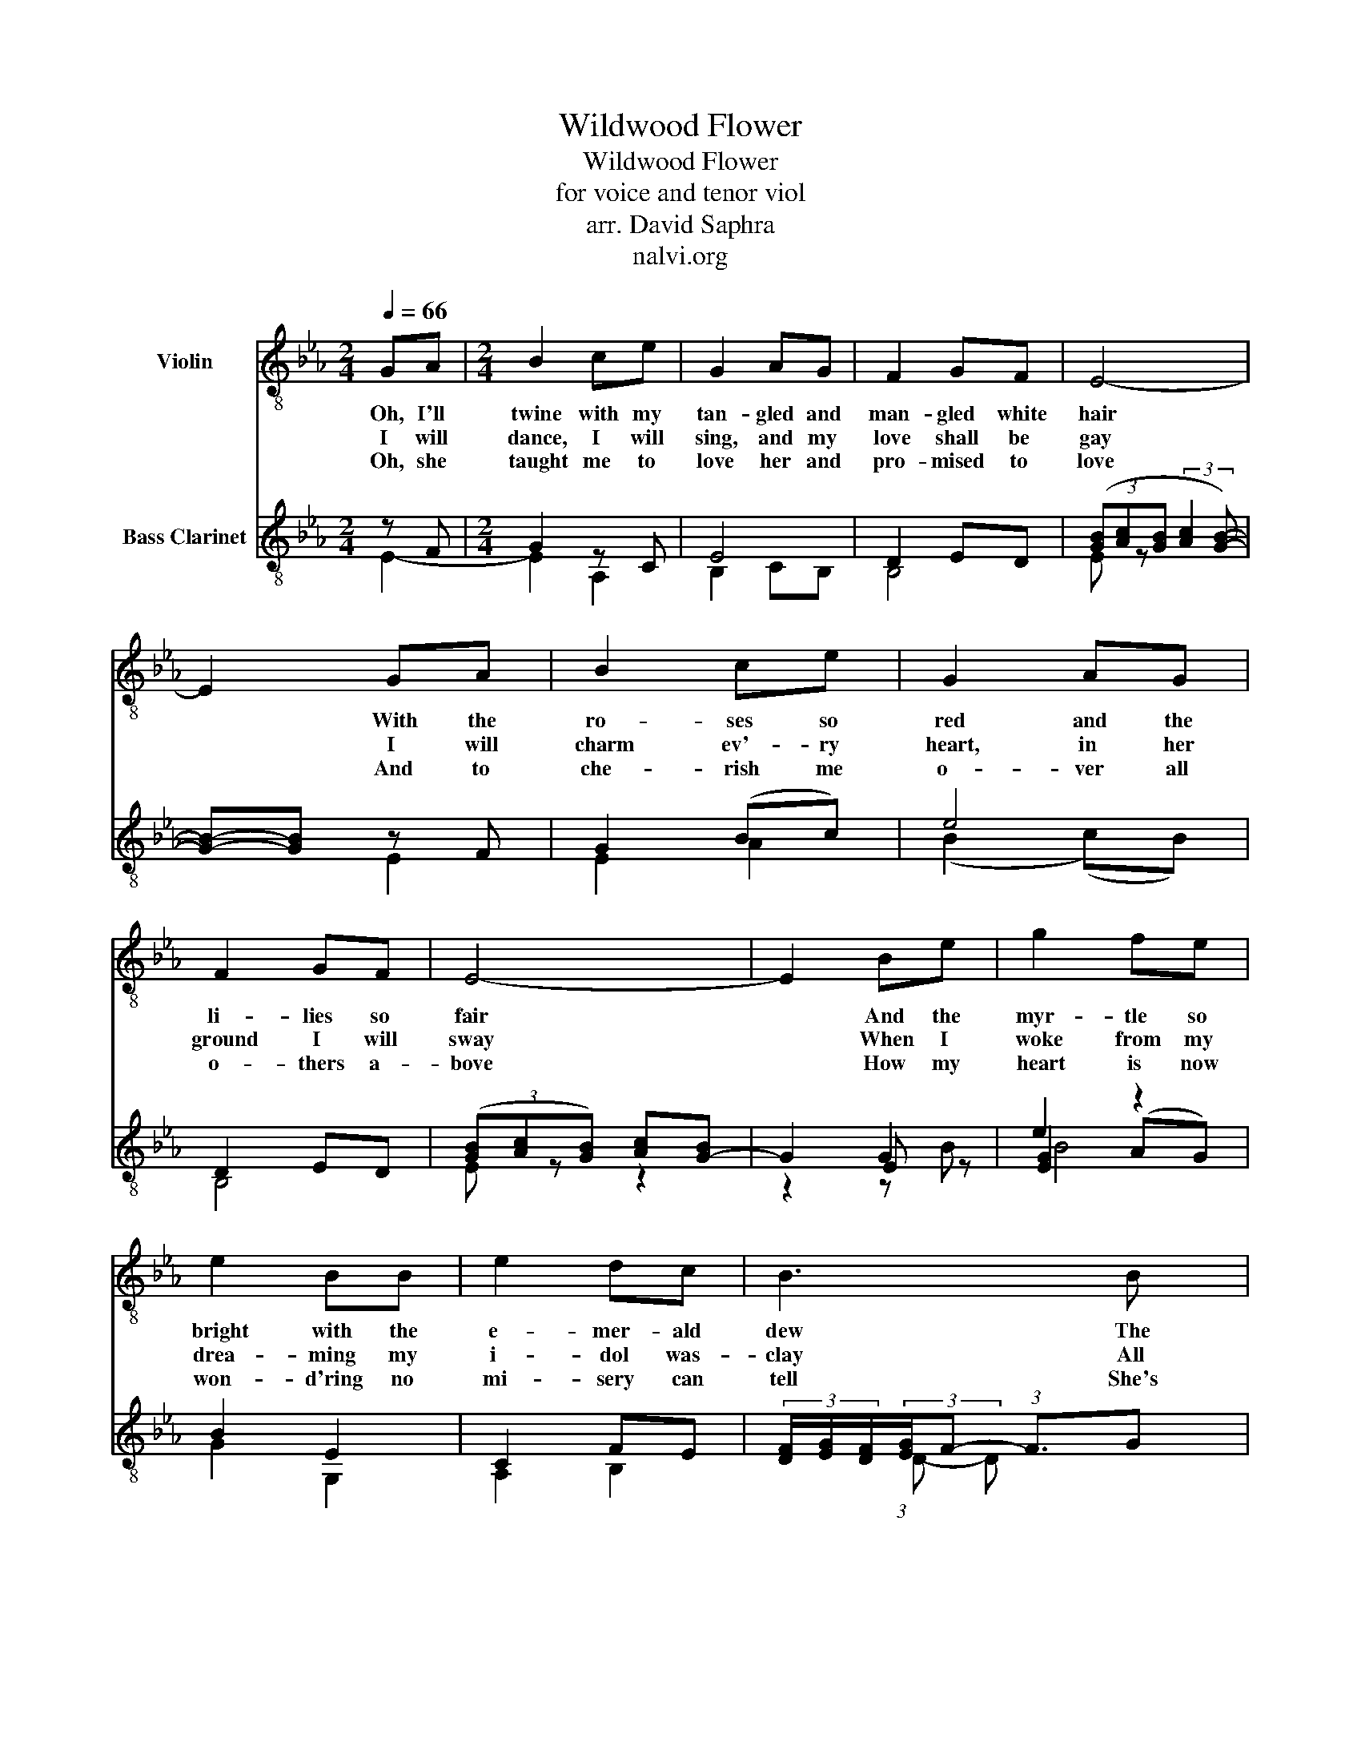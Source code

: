 X:1
T:Wildwood Flower
T:Wildwood Flower
T:for voice and tenor viol
T:arr. David Saphra
T:nalvi.org
%%score 1 ( 2 3 4 )
L:1/8
Q:1/4=66
M:2/4
K:Eb
V:1 treble-8 nm="Violin"
V:2 treble-8 nm="Bass Clarinet"
V:3 treble-8 
V:4 treble-8 
V:1
 GA |[M:2/4] B2 ce | G2 AG | F2 GF | E4- | E2 GA | B2 ce | G2 AG | F2 GF | E4- | E2 Be | g2 fe | %12
w: Oh, I'll|twine with my|tan- gled and|man- gled white|hair|* With the|ro- ses so|red and the|li- lies so|fair|* And the|myr- tle so|
w: I will|dance, I will|sing, and my|love shall be|gay|* I will|charm ev'- ry|heart, in her|ground I will|sway|* When I|woke from my|
w: Oh, she|taught me to|love her and|pro- mised to|love|* And to|che- rish me|o- ver all|o- thers a-|bove|* How my|heart is now|
 e2 BB | e2 dc | B3 B | G2 G>F | GB-BG | F2 GF | E4- | E2 :| GA | B2 ce | G2 AG | F2 GF | F E3 | %25
w: bright with the|e- mer- ald|dew The|pale a- ma-|ni- ta * and|i- slip like|blue||Oh she|taught me to|love * her|called me her|flow- er|
w: drea- ming my|i- dol was-|clay All|por- tion of|lo- ve * had|all flown a-|way|||||||
w: won- d'ring no|mi- sery can|tell She's|left me no|war- ning, * no|words of fare-|well|||||||
 z2 GA | B2 ce | G2 AG | F2 GF | F E3 | z2 Be | gf ed | ed cB | e2 dc | c B3- | B2 z B | G2 G>F | %37
w: That was|bloom- ing to|cheer her through|life's drear- y|hou- r|How I'm|long- ing now to|see her and re-|gret the dark|hou- r|* She's|gone and ne-|
w: ||||||||||||
w: ||||||||||||
 GB-BG | F2 GF | %39
w: glec- ted * her|pale wild- wood|
w: ||
w: ||
"^rit."[Q:1/4=60] F[Q:1/4=53]"^.1" !fermata!E3-[Q:1/4=48]"^.3"[Q:1/4=45]"^.4"[Q:1/4=42]"^.7" | %40
w: flow- er|
w: |
w: |
[Q:1/4=40]"^.2" E4-[Q:1/4=36]"^.5"[Q:1/4=32]"^.9" |[Q:1/4=26]"^.3" E2 |] %42
w: ||
w: ||
w: ||
V:2
 z F |[M:2/4] G2 z C | E4 | D2 ED | (3([GB][Ac][GB] (3:2:2[Ac]2 [GB]-) | [GB]-[GB] z F | G2 (Bc) | %7
 e4 | D2 ED | (3([GB][Ac][GB]) [Ac][G-B] | G2 G2 | e2 z2 | B2 E2 | C2 FE | %14
 (3[DF]/[EG]/[DF]/(3:2:2[EG]/F- (3:2:1F3/2G | B4 | (B (G2) B) | (D2 (E)D) | %18
 (3([GB][Ac][GB]) [Ac][G-B] | G2 :| z F | G2 z C | E4 | D2 ED | AG z A | GF z F | G2 z C | E4 | %28
 D2 ED | AG z A | GA GB | ed cB | cB AG | C2 FE | F2 CD | [CE]F G/F/G/A/ | B4 | (B (G2) B) | %38
 (D2 (E)D) | [ac'][gb] (3[fa][eg][AB] | c!fermata!B B2- | B2 |] %42
V:3
 E2- |[M:2/4] E2 A,2 | B,2 CB, | B,4 | E z x2 | x2 E2 | E2 A2 | (B2 (c)B) | B,4 | E z z2 | z2 E z | %11
 [EG]2 (AG) | G2 G,2 | A,2 B,2 | x4/3 (3:2:1D- D x | x2 (E>D) | E4 | B,4 | E z z2 | z2 :| E2- | %21
 E2 A,2 | B,2 CB, | B,4 | DE GF | E2 E2- | E2 A,2 | B,2 CB, | B,4 | DE GF | EF E z | B2 A2 | %32
 AF E2 | A,2 B,2 | ED A,B, | x [B,D] E2 | E2 (E>D) | E4 | B,4 | x4 | AG [EG-]2 | G2 |] %42
V:4
 x2 |[M:2/4] x4 | x4 | x4 | x4 | x4 | x4 | x4 | x4 | x4 | z2 z B | B4 | x4 | x4 | x4 | x4 | x4 | %17
 x4 | x4 | z2 :| x2 | x4 | x4 | x4 | x4 | x4 | x4 | x4 | x4 | x4 | B,2 z2 | z4 | x2 B,2 | x4 | %34
 B,2 z2 | x4 | x4 | x4 | x4 | x4 | x4 | x2 |] %42

